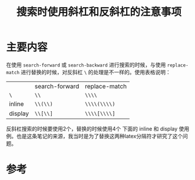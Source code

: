 #+title: 搜索时使用斜杠和反斜杠的注意事项
#+roam_tags: emacs
#+roam_alias: 

* 主要内容
在使用 =search-forward= 或 =search-backward= 进行搜索的时候，与使用 =replace-match= 进行替换的时候，对反斜杠 =\= 的处理是不一样的。使用表格说明：
|         | search-forward | replace-match |
| =\=     | =\\=           | =\\\\=        |
| inline  | =\\(\\)=       | =\\\\(\\\\)=  |
| display | =\\[\\]=       | =\\\\[\\\\]=  |
反斜杠搜索的时候要使用2个，替换的时候使用4个
下面的 inline 和 display 使用例。也是这条笔记的来源，我当时是为了替换这两种latex分隔符才研究了这个问题。
* 参考
